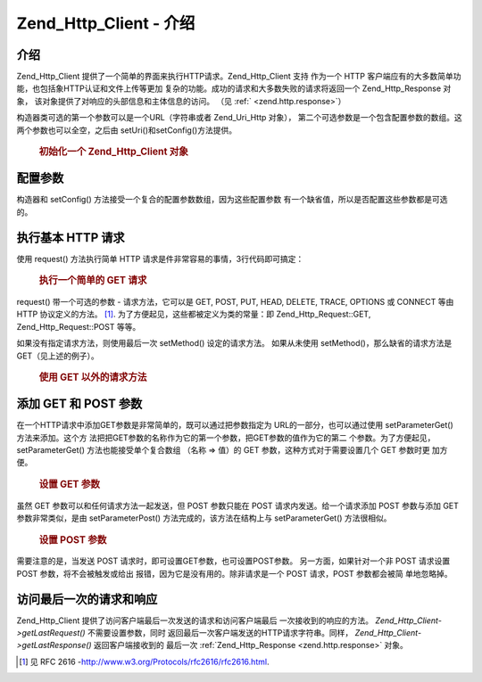.. _zend.http.client:

Zend_Http_Client - 介绍
=========================

.. _zend.http.client.introduction:

介绍
------

Zend_Http_Client 提供了一个简单的界面来执行HTTP请求。Zend_Http_Client 支持 作为一个 HTTP
客户端应有的大多数简单功能，也包括象HTTP认证和文件上传等更加
复杂的功能。成功的请求和大多数失败的请求将返回一个 Zend_Http_Response 对象，
该对象提供了对响应的头部信息和主体信息的访问。 （见 :ref:` <zend.http.response>`\ ）

构造器类可选的第一个参数可以是一个URL（字符串或者 Zend_Uri_Http 对象），
第二个可选参数是一个包含配置参数的数组。这两个参数也可以全空，之后由
setUri()和setConfig()方法提供。



      .. _zend.http.client.introduction.example-1:

      .. rubric:: 初始化一个 Zend_Http_Client 对象

      .. code-block::
         :linenos:

         $client = new Zend_Http_Client('http://example.org', array(
             'maxredirects' => 0,
             'timeout'      => 30));

         // 上述代码和下面的代码是两种不同的写法
         $client = new Zend_Http_Client();
         $client->setUri('http://example.org');
         $client->setConfig(array(
             'maxredirects' => 0,
             'timeout'      => 30));




.. _zend.http.client.configuration:

配置参数
------------

构造器和 setConfig() 方法接受一个复合的配置参数数组，因为这些配置参数
有一个缺省值，所以是否配置这些参数都是可选的。



      .. _zend.http.client.configuration.table:

      .. table:: Zend_Http_Client 配置参数

         +---------------+---------------------------------------------------------------------------------------------------------------------------------------------------------------------------------------+------------+---------------------------------+
         |参数             |描述                                                                                                                                                                                     |值的类型        |缺省值                              |
         +===============+=======================================================================================================================================================================================+============+=================================+
         |maxredirects   |随后的重定向的最大值 (0 = none)                                                                                                                                                                  |整数          |5                                |
         +---------------+---------------------------------------------------------------------------------------------------------------------------------------------------------------------------------------+------------+---------------------------------+
         |strict         |是否执行头部名称的确认，当设置为 False 时，将忽略确认，通常情况下不应改变这个参数的值。                                                                                                                                        |布尔值         |true                             |
         +---------------+---------------------------------------------------------------------------------------------------------------------------------------------------------------------------------------+------------+---------------------------------+
         |strictredirects|重定向时是否严格遵守 RFC (见 )                                                                                                                                                                    |布尔值         |false                            |
         +---------------+---------------------------------------------------------------------------------------------------------------------------------------------------------------------------------------+------------+---------------------------------+
         |useragent      |用户代理的识别字符串（含在请求的头部信息内）                                                                                                                                                                 |字符串         |'Zend_Http_Client'               |
         +---------------+---------------------------------------------------------------------------------------------------------------------------------------------------------------------------------------+------------+---------------------------------+
         |timeout        |连接超时 (单位是秒)                                                                                                                                                                            |整数          |10                               |
         +---------------+---------------------------------------------------------------------------------------------------------------------------------------------------------------------------------------+------------+---------------------------------+
         |httpversion    |HTTP 协议版本 (通常是 '1.1' 或 '1.0')                                                                                                                                                          |字符串         |'1.1'                            |
         +---------------+---------------------------------------------------------------------------------------------------------------------------------------------------------------------------------------+------------+---------------------------------+
         |adapter        |连接适配器类时使用（见 ）                                                                                                                                                                          |多种类型        |'Zend_Http_Client_Adapter_Socket'|
         +---------------+---------------------------------------------------------------------------------------------------------------------------------------------------------------------------------------+------------+---------------------------------+
         |keepalive      |是否允许与服务器之间的 keep-alive 连接。如果在同一台服务器上 执行几个互相关联的请求时，keep-alive 连接是有用的而且有可能提高性能。                                                                                                          |布尔值         |false                            |
         +---------------+---------------------------------------------------------------------------------------------------------------------------------------------------------------------------------------+------------+---------------------------------+
         |storeresponse  |是否保存上次的响应结果，以备今后使用getLastResponse()重新获取。如果设置为 false，getLastResponse() 将返回空。                                                                                                            |布尔值         |true                             |
         +---------------+---------------------------------------------------------------------------------------------------------------------------------------------------------------------------------------+------------+---------------------------------+



.. _zend.http.client.basic-requests:

执行基本 HTTP 请求
------------------------

使用 request() 方法执行简单 HTTP 请求是件非常容易的事情，3行代码即可搞定：



      .. _zend.http.client.basic-requests.example-1:

      .. rubric:: 执行一个简单的 GET 请求

      .. code-block::
         :linenos:

         $client = new Zend_Http_Client('http://example.org');
         $response = $client->request();


request() 带一个可选的参数 - 请求方法，它可以是 GET, POST, PUT, HEAD, DELETE, TRACE, OPTIONS 或
CONNECT 等由 HTTP 协议定义的方法。 [#]_. 为了方便起见，这些都被定义为类的常量：即
Zend_Http_Request::GET, Zend_Http_Request::POST 等等。

如果没有指定请求方法，则使用最后一次 setMethod() 设定的请求方法。 如果从未使用
setMethod()，那么缺省的请求方法是 GET（见上述的例子）。



      .. _zend.http.client.basic-requests.example-2:

      .. rubric:: 使用 GET 以外的请求方法

      .. code-block::
         :linenos:

         // 执行一个 POST 请求
         $response = $client->request('POST');

         // 另外一种执行 POST 请求的方式
         $client->setMethod(Zend_Http_Client::POST);
         $response = $client->request();




.. _zend.http.client.parameters:

添加 GET 和 POST 参数
--------------------------

在一个HTTP请求中添加GET参数是非常简单的，既可以通过把参数指定为
URL的一部分，也可以通过使用 setParameterGet() 方法来添加。这个方
法把把GET参数的名称作为它的第一个参数，把GET参数的值作为它的第二
个参数。为了方便起见，setParameterGet() 方法也能接受单个复合数组 （名称 => 值）的 GET
参数，这种方式对于需要设置几个 GET 参数时更 加方便。



      .. _zend.http.client.parameters.example-1:

      .. rubric:: 设置 GET 参数

      .. code-block::
         :linenos:

         // 使用 setParameterGet 方法设置一个 GET 参数
         $client->setParameterGet('knight', 'lancelot');

         // 设置 URL 的等效方法
         $client->setUri('http://example.com/index.php?knight=lancelot');

         // 一次添加几个参数
         $client->setParameterGet(array(
             'first_name'  => 'Bender',
             'middle_name' => 'Bending'
             'made_in'     => 'Mexico',
         ));




虽然 GET 参数可以和任何请求方法一起发送，但 POST 参数只能在 POST
请求内发送。给一个请求添加 POST 参数与添加 GET 参数非常类似，是由 setParameterPost()
方法完成的，该方法在结构上与 setParameterGet() 方法很相似。



      .. _zend.http.client.parameters.example-2:

      .. rubric:: 设置 POST 参数

      .. code-block::
         :linenos:

         // 设置一个 POST 参数
         $client->setParameterPost('language', 'fr');

         // 设置几个 POST 参数，其中的一个参数有几个值
         $client->setParameterPost(array(
             'language'  => 'es',
             'country'   => 'ar',
             'selection' => array(45, 32, 80)
         ));


需要注意的是，当发送 POST 请求时，即可设置GET参数，也可设置POST参数。
另一方面，如果针对一个非 POST 请求设置 POST 参数，将不会被触发或给出
报错，因为它是没有用的。除非请求是一个 POST 请求，POST 参数都会被简 单地忽略掉。

.. _zend.http.client.accessing_last:

访问最后一次的请求和响应
------------------------------------

Zend_Http_Client 提供了访问客户端最后一次发送的请求和访问客户端最后
一次接收到的响应的方法。 *Zend_Http_Client->getLastRequest()* 不需要设置参数，同时
返回最后一次客户端发送的HTTP请求字符串。同样， *Zend_Http_Client->getLastResponse()*
返回客户端接收到的 最后一次 :ref:`Zend_Http_Response <zend.http.response>` 对象。



.. _`http://www.w3.org/Protocols/rfc2616/rfc2616.html`: http://www.w3.org/Protocols/rfc2616/rfc2616.html

.. [#] 见 RFC 2616 -`http://www.w3.org/Protocols/rfc2616/rfc2616.html`_.
